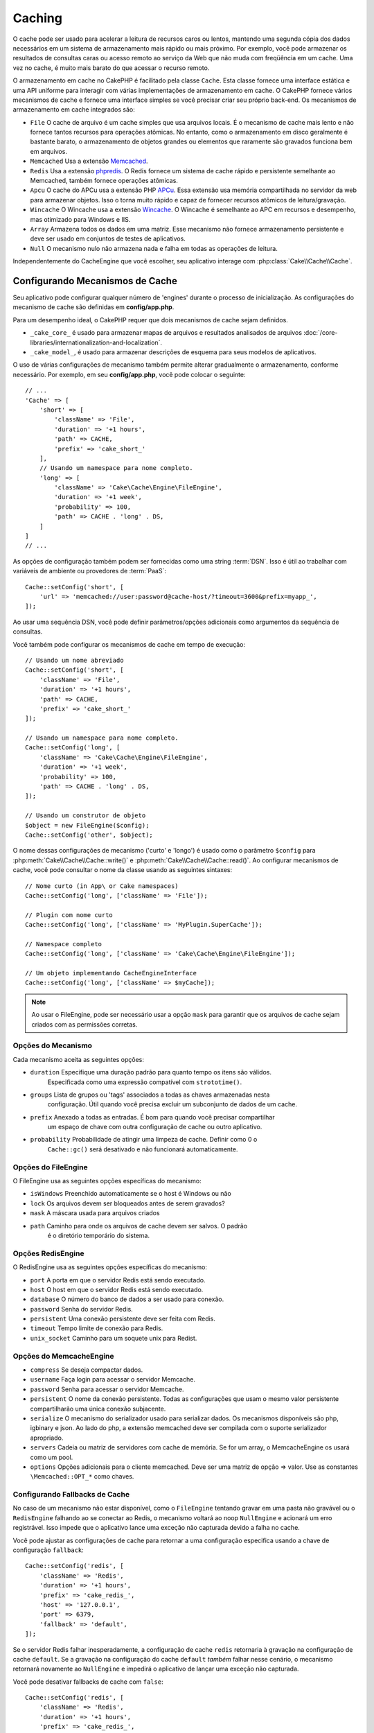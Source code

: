 Caching
#######

.. php:namespace::  Cake\Cache

.. php:class:: Cache

O cache pode ser usado para acelerar a leitura de recursos caros ou lentos, 
mantendo uma segunda cópia dos dados necessários em um sistema de armazenamento 
mais rápido ou mais próximo. Por exemplo, você pode armazenar os resultados de 
consultas caras ou acesso remoto ao serviço da Web que não muda com freqüência 
em um cache. Uma vez no cache, é muito mais barato do que acessar o recurso remoto.

O armazenamento em cache no CakePHP é facilitado pela classe ``Cache``. Esta 
classe fornece uma interface estática e uma API uniforme para interagir com 
várias implementações de armazenamento em cache. O CakePHP fornece vários 
mecanismos de cache e fornece uma interface simples se você precisar criar 
seu próprio back-end. Os mecanismos de armazenamento em cache integrados são:

* ``File`` O cache de arquivo é um cache simples que usa arquivos locais. 
  É o mecanismo de cache mais lento e não fornece tantos recursos para operações 
  atômicas. No entanto, como o armazenamento em disco geralmente é bastante barato, 
  o armazenamento de objetos grandes ou elementos que raramente são gravados 
  funciona bem em arquivos.
* ``Memcached`` Usa a extensão `Memcached <http://php.net/memcached>`_.
* ``Redis`` Usa a extensão `phpredis <https://github.com/nicolasff/phpredis>`_. O 
  Redis fornece um sistema de cache rápido e persistente semelhante ao Memcached, 
  também fornece operações atômicas.
* ``Apcu`` O cache do APCu usa a extensão PHP `APCu <http://php.net/apcu>`_. Essa 
  extensão usa memória compartilhada no servidor da web para armazenar objetos. 
  Isso o torna muito rápido e capaz de fornecer recursos atômicos de leitura/gravação.
* ``Wincache`` O Wincache usa a extensão `Wincache <http://php.net/wincache>`_. 
  O Wincache é semelhante ao APC em recursos e desempenho, mas otimizado para 
  Windows e IIS.
* ``Array`` Armazena todos os dados em uma matriz. Esse mecanismo não fornece 
  armazenamento persistente e deve ser usado em conjuntos de testes de aplicativos.
* ``Null`` O mecanismo nulo não armazena nada e falha em todas as operações de leitura. 

Independentemente do CacheEngine que você escolher, seu aplicativo interage com
:php:class:`Cake\\Cache\\Cache`.

.. _cache-configuration:

Configurando Mecanismos de Cache
================================

.. php:staticmethod:: setConfig($key, $config = null)

Seu aplicativo pode configurar qualquer número de 'engines' durante o processo de inicialização. 
As configurações do mecanismo de cache são definidas em **config/app.php**.

Para um desempenho ideal, o CakePHP requer que dois mecanismos de cache sejam definidos.

* ``_cake_core_`` é usado para armazenar mapas de arquivos e resultados analisados de 
  arquivos :doc:`/core-libraries/internationalization-and-localization`.
* ``_cake_model_``, é usado para armazenar descrições de esquema para seus modelos de 
  aplicativos.

O uso de várias configurações de mecanismo também permite alterar gradualmente o armazenamento, 
conforme necessário. Por exemplo, em seu **config/app.php**, você pode colocar o seguinte::

    // ...
    'Cache' => [
        'short' => [
            'className' => 'File',
            'duration' => '+1 hours',
            'path' => CACHE,
            'prefix' => 'cake_short_'
        ],
        // Usando um namespace para nome completo.
        'long' => [
            'className' => 'Cake\Cache\Engine\FileEngine',
            'duration' => '+1 week',
            'probability' => 100,
            'path' => CACHE . 'long' . DS,
        ]
    ]
    // ...

As opções de configuração também podem ser fornecidas como uma string :term:`DSN`. 
Isso é útil ao trabalhar com variáveis de ambiente ou provedores de :term:`PaaS`::

    Cache::setConfig('short', [
        'url' => 'memcached://user:password@cache-host/?timeout=3600&prefix=myapp_',
    ]);

Ao usar uma sequência DSN, você pode definir parâmetros/opções adicionais como 
argumentos da sequência de consultas.

Você também pode configurar os mecanismos de cache em tempo de execução::

    // Usando um nome abreviado
    Cache::setConfig('short', [
        'className' => 'File',
        'duration' => '+1 hours',
        'path' => CACHE,
        'prefix' => 'cake_short_'
    ]);

    // Usando um namespace para nome completo.
    Cache::setConfig('long', [
        'className' => 'Cake\Cache\Engine\FileEngine',
        'duration' => '+1 week',
        'probability' => 100,
        'path' => CACHE . 'long' . DS,
    ]);

    // Usando um construtor de objeto
    $object = new FileEngine($config);
    Cache::setConfig('other', $object);

O nome dessas configurações de mecanismo ('curto' e 'longo') é usado como o parâmetro ``$config`` 
para :php:meth:`Cake\\Cache\\Cache::write()` e :php:meth:`Cake\\Cache\\Cache::read()`. Ao configurar 
mecanismos de cache, você pode consultar o nome da classe usando as seguintes sintaxes::

    // Nome curto (in App\ or Cake namespaces)
    Cache::setConfig('long', ['className' => 'File']);

    // Plugin com nome curto
    Cache::setConfig('long', ['className' => 'MyPlugin.SuperCache']);

    // Namespace completo
    Cache::setConfig('long', ['className' => 'Cake\Cache\Engine\FileEngine']);

    // Um objeto implementando CacheEngineInterface
    Cache::setConfig('long', ['className' => $myCache]);

.. note::

    Ao usar o FileEngine, pode ser necessário usar a opção ``mask`` para 
    garantir que os arquivos de cache sejam criados com as permissões corretas.

Opções do Mecanismo
-------------------

Cada mecanismo aceita as seguintes opções:

* ``duration`` Especifique uma duração padrão para quanto tempo os itens são válidos. 
   Especificada como uma expressão compatível com ``strototime()``.
* ``groups`` Lista de grupos ou 'tags' associados a todas as chaves armazenadas nesta 
   configuração. Útil quando você precisa excluir um subconjunto de dados de um cache.
* ``prefix`` Anexado a todas as entradas. É bom para quando você precisar compartilhar 
   um espaço de chave com outra configuração de cache ou outro aplicativo.
* ``probability`` Probabilidade de atingir uma limpeza de cache. Definir como 0 o
   ``Cache::gc()`` será desativado e não funcionará automaticamente.

Opções do FileEngine
--------------------

O FileEngine usa as seguintes opções específicas do mecanismo:

* ``isWindows`` Preenchido automaticamente se o host é Windows ou não
* ``lock`` Os arquivos devem ser bloqueados antes de serem gravados?
* ``mask`` A máscara usada para arquivos criados
* ``path`` Caminho para onde os arquivos de cache devem ser salvos. O padrão 
   é o diretório temporário do sistema.

Opções RedisEngine
------------------

O RedisEngine usa as seguintes opções específicas do mecanismo:

* ``port`` A porta em que o servidor Redis está sendo executado.
* ``host`` O host em que o servidor Redis está sendo executado.
* ``database`` O número do banco de dados a ser usado para conexão.
* ``password`` Senha do servidor Redis.
* ``persistent`` Uma conexão persistente deve ser feita com Redis.
* ``timeout`` Tempo limite de conexão para Redis.
* ``unix_socket`` Caminho para um soquete unix para Redist.

Opções do MemcacheEngine 
------------------------

- ``compress`` Se deseja compactar dados.
- ``username`` Faça login para acessar o servidor Memcache.
- ``password`` Senha para acessar o servidor Memcache.
- ``persistent`` O nome da conexão persistente. Todas as configurações 
  que usam o mesmo valor persistente compartilharão uma única conexão subjacente.
- ``serialize`` O mecanismo do serializador usado para serializar dados. Os mecanismos disponíveis são php, 
  igbinary e json. Ao lado do php, a extensão memcached deve ser compilada com o suporte serializador apropriado.
- ``servers`` Cadeia ou matriz de servidores com cache de memória. Se for um array, 
  o MemcacheEngine os usará como um pool.
- ``options`` Opções adicionais para o cliente memcached. Deve ser uma matriz de opção => valor. 
  Use as constantes ``\Memcached::OPT_*`` como chaves.

.. _cache-configuration-fallback:

Configurando Fallbacks de Cache
-------------------------------

No caso de um mecanismo não estar disponível, como o ``FileEngine`` tentando 
gravar em uma pasta não gravável ou o ``RedisEngine`` falhando ao se conectar 
ao Redis, o mecanismo voltará ao noop ``NullEngine`` e acionará um erro registrável. 
Isso impede que o aplicativo lance uma exceção não capturada devido a falha no cache.

Você pode ajustar as configurações de cache para retornar a uma configuração especifica 
usando a chave de configuração ``fallback``::

    Cache::setConfig('redis', [
        'className' => 'Redis',
        'duration' => '+1 hours',
        'prefix' => 'cake_redis_',
        'host' => '127.0.0.1',
        'port' => 6379,
        'fallback' => 'default',
    ]);

Se o servidor Redis falhar inesperadamente, a configuração de cache ``redis`` 
retornaria à gravação na configuração de cache ``default``. Se a gravação na 
configuração do cache ``default`` *também* falhar nesse cenário, o mecanismo 
retornará novamente ao ``NullEngine`` e impedirá o aplicativo de lançar uma 
exceção não capturada.

Você pode desativar fallbacks de cache com ``false``::

    Cache::setConfig('redis', [
        'className' => 'Redis',
        'duration' => '+1 hours',
        'prefix' => 'cake_redis_',
        'host' => '127.0.0.1',
        'port' => 6379,
        'fallback' => false
    ]);

Quando não houver falhas no cache de fallback, serão geradas exceções.

Remoção de Mecanismos de Cache Configurados
-------------------------------------------

.. php:staticmethod:: drop($key)

Depois que uma configuração é criada, você não pode alterá-la. Em vez disso, você 
deve descartar a configuração e recriá-la usando :php:meth:`Cake\\Cache\\Cache::drop()` e
:php:meth:`Cake\\Cache\\Cache::setConfig()`. Descartar um mecanismo de cache 
removerá a configuração e destruirá o adaptador, se ele tiver sido construído.

Gravando em um Cache
====================

.. php:staticmethod:: write($key, $value, $config = 'default')

``Cache::write()`` gravará um $valor no cache. Você pode ler ou 
excluir esse valor posteriormente consultando-o com ``$key``. 
Você pode especificar uma configuração opcional para armazenar o 
cache também. Se nenhum ``$config`` for especificado, o padrão 
será usado. ``Cache::write()`` pode armazenar qualquer tipo 
de objeto e é ideal para armazenar resultados de descobertas de 
modelos::

    if (($posts = Cache::read('posts')) === false) {
        $posts = $someService->getAllPosts();
        Cache::write('posts', $posts);
    }

Usando ``Cache::write()`` e ``Cache::read()`` irá reduzir o 
número de viagens feitas ao banco de dados para buscar postagens.

.. note::

    Se você planeja armazenar em cache o resultado de consultas feitas com o 
    ORM do CakePHP, é melhor usar os recursos de cache internos do objeto Query, 
    conforme descrito na seção :ref:`caching-query-results`

Escrevendo Várias Chaves de uma só Vez
--------------------------------------

.. php:staticmethod:: writeMany($data, $config = 'default')

Você pode precisar escrever várias chaves de cache de uma só vez. Embora você 
possa usar várias chamadas para ``write()``, ``writeMany()`` permite que 
o CakePHP use APIs de armazenamento mais eficientes, quando disponíveis. Por exemplo, 
usando ``writeMany()`` salve várias conexões de rede ao usar o Memcached::

    $result = Cache::writeMany([
        'article-' . $slug => $article,
        'article-' . $slug . '-comments' => $comments
    ]);

    // $result poderá conter
    ['article-first-post' => true, 'article-first-post-comments' => true]

Armazenamento em Cache de Leitura
---------------------------------

.. php:staticmethod:: remember($key, $callable, $config = 'default')

Esse recurso facilita o armazenamento em cache de leitura. Se a chave de 
cache nomeada existir, ela será retornada. Se a chave não existir, a chamada 
será invocada e os resultados armazenados no cache da chave fornecida.

Por exemplo, você desejará armazenar em cache os resultados de chamadas 
de serviço remoto. Você pode usar ``remember()`` para simplificar::

    class IssueService
    {
        public function allIssues($repo)
        {
            return Cache::remember($repo . '-issues', function () use ($repo) {
                return $this->fetchAll($repo);
            });
        }
    }

Lendo de um Cache
=================

.. php:staticmethod:: read($key, $config = 'default')

``Cache::read()`` é usado para ler o valor em cache armazenado em ``$key``
do ``$config``. Se ``$config`` for nulo, a configuração padrão será usada. 
``Cache::read()`` retornará o valor em cache se for um cache válido ou 
``false`` se o cache expirou ou não existe. O conteúdo do cache pode ser 
avaliado como falso, portanto, use os operadores de comparação estritos: 
``===`` ou ``!==``.

Por exemplo::

    $cloud = Cache::read('cloud');
    if ($cloud !== false) {
        return $cloud;
    }

    // Gere dados na nuvem
    // ...

    // Armazenar dados no cache
    Cache::write('cloud', $cloud);

    return $cloud;

Ou, se você estiver usando outra configuração de cache chamada ``short``, 
poderá especificá-la nas chamadas ``Cache::read()`` e ``Cache::write()``, 
conforme abaixo::

    // Leia a chave "cloud", mas a partir da configuração curta em vez do padrão

    $cloud = Cache::read('cloud', 'short');
    if ($cloud !== false) {
        return $cloud;
    }

    // Gere dados na nuvem
    // ...

    // Armazene dados no cache, usando a configuração de cache "short" em vez do padrão
    Cache::write('cloud', $cloud, 'short');

    return $cloud;

Lendo Várias Chaves de uma só Vez
---------------------------------

.. php:staticmethod:: readMany($keys, $config = 'default')

Depois de escrever várias chaves ao mesmo tempo, você provavelmente também as lerá. 
Embora você possa usar várias chamadas para ``read()``, ``readMany()`` permite 
que o CakePHP use APIs de armazenamento mais eficientes, quando disponíveis. Por 
exemplo, usando ``readMany()`` salve várias conexões de rede ao usar o Memcached::

    $result = Cache::readMany([
        'article-' . $slug,
        'article-' . $slug . '-comments'
    ]);
    // $result poderá conter
    ['article-first-post' => '...', 'article-first-post-comments' => '...']

Exclusão de um Cache
====================

.. php:staticmethod:: delete($key, $config = 'default')

``Cache::delete()`` permitirá remover completamente um objeto em cache da loja::

    // Remove uma chave
    Cache::delete('my_key');

Exclusão de Várias Chaves de uma só Vez
---------------------------------------

.. php:staticmethod:: deleteMany($keys, $config = 'default')

Depois de escrever várias chaves de uma vez, você pode excluí-las. Embora 
você possa usar várias chamadas para ``delete()``, ``deleteMany()`` 
permite que o CakePHP use APIs de armazenamento mais eficientes, quando 
disponíveis. Por exemplo, usando ``deleteMany()`` remove várias conexões 
de rede ao usar o Memcached::

    $result = Cache::deleteMany([
        'article-' . $slug,
        'article-' . $slug . '-comments'
    ]);
    // $result conterá
    ['article-first-post' => true, 'article-first-post-comments' => true]

Limpando Dados em Cache
=======================

.. php:staticmethod:: clear($check, $config = 'default')

Destrua todos os valores em cache para uma configuração de cache. Em mecanismos 
como: Apcu, Memcached e Wincache, o prefixo da configuração do cache é usado 
para remover as entradas do cache. Verifique se diferentes configurações de 
cache têm prefixos diferentes::

    // Limpa apenas as chaves expiradas.
    Cache::clear(true);

    // Limpará todas as chaves.
    Cache::clear(false);

.. note::

    Como o APCu e o Wincache usam caches isolados para servidor da web e CLI, 
    eles devem ser limpos separadamente (a CLI não pode limpar o servidor da web e vice-versa).

Usando Cache para Armazenar Contadores
======================================

.. php:staticmethod:: increment($key, $offset = 1, $config = 'default')

.. php:staticmethod:: decrement($key, $offset = 1, $config = 'default')

Os contadores no seu aplicativo são bons candidatos para armazenamento em cache. 
Como exemplo, uma contagem regressiva simples para os 'slots' restantes em uma
disputa pode ser armazenada no cache. A classe Cache expõe maneiras atômicas 
de aumentar/diminuir os valores dos contadores de maneira fácil. As operações 
atômicas são importantes para esses valores, pois reduzem o risco de contenção e 
a capacidade de dois usuários reduzirem simultaneamente o valor em um, resultando 
em um valor incorreto.

Depois de definir um valor inteiro, você pode manipulá-lo usando ``increment()`` e ``decrement()``::

    Cache::write('initial_count', 10);

    // Decrementa
    Cache::decrement('initial_count');

    // Ou
    Cache::increment('initial_count');

.. note::

    Incrementar e decrementar não funcionam com o FileEngine. 
    Você deve usar APCu, Wincache, Redis ou Memcached.

Usando o Cache para Armazenar Resultados Comuns de Consulta
===========================================================

Você pode melhorar bastante o desempenho do seu aplicativo colocando resultados 
que raramente mudam ou estão sujeitos a leituras pesadas no cache. Um exemplo 
perfeito disso são os resultados de :php:meth:`Cake\\ORM\\Table::find()`. O objeto 
Query permite armazenar resultados em cache usando o método ``cache()``. Veja a seção 
:ref:`caching-query-results` para mais informações.

Usando Grupos
=============

Às vezes, você deseja marcar várias entradas de cache para pertencer a determinado 
grupo ou namespace. Esse é um requisito comum para chaves de invalidação em 
massa sempre que algumas informações são alteradas e são compartilhadas entre todas 
as entradas no mesmo grupo. Isso é possível declarando os grupos na configuração de cache::

    Cache::setConfig('site_home', [
        'className' => 'Redis',
        'duration' => '+999 days',
        'groups' => ['comment', 'article']
    ]);

.. php:method:: clearGroup($group, $config = 'default')

Digamos que você deseja armazenar o HTML gerado para sua página inicial no cache, 
mas também deseja invalidá-lo automaticamente sempre que um comentário ou postagem 
for adicionado ao seu banco de dados. Adicionando os grupos ``comment`` e ``article``, 
identificamos efetivamente qualquer chave armazenada nessa configuração de cache com os 
dois nomes de grupos.

Por exemplo, sempre que uma nova postagem é adicionada, poderíamos dizer ao mecanismo de 
cache para remover todas as entradas associadas ao grupo ``article``::

    // src/Model/Table/ArticlesTable.php
    public function afterSave($event, $entity, $options = [])
    {
        if ($entity->isNew()) {
            Cache::clearGroup('article', 'site_home');
        }
    }

.. php:staticmethod:: groupConfigs($group = null)

``groupConfigs()`` pode ser usado para recuperar o mapeamento 
entre o grupo e as configurações, ou seja: ter o mesmo grupo::

    // src/Model/Table/ArticlesTable.php

    /**
     * Uma variação do exemplo anterior que limpa todas as 
     * configurações de cache com o mesmo grupo
     */
    public function afterSave($event, $entity, $options = [])
    {
        if ($entity->isNew()) {
            $configs = Cache::groupConfigs('article');
            foreach ($configs['article'] as $config) {
                Cache::clearGroup('article', $config);
            }
        }
    }

Os grupos são compartilhados em todas as configurações de cache usando o 
mesmo mecanismo e o mesmo prefixo. Se você estiver usando grupos e quiser 
tirar proveito da exclusão do grupo, escolha um prefixo comum para todas 
as suas configurações.

Ativar ou Desativar Globalmente o Cache
=======================================

.. php:staticmethod:: disable()

Pode ser necessário desativar todas as leituras e gravações do cache ao tentar 
descobrir problemas relacionados à expiração do cache. Você pode fazer isso 
usando ``enable()`` e ``disable()``::

    // Desative todas as leituras de cache e gravações de cache.
    Cache::disable();

Uma vez desativado, todas as leituras e gravações retornarão ``null``.

.. php:staticmethod:: enable()

Uma vez desativado, você pode usar ``enable()`` para reativar o cache::

    // Reative todas as leituras e gravações do cache.
    Cache::enable();

.. php:staticmethod:: enabled()

Se você precisar verificar o estado do cache, poderá usar ``enabled()``.

Criando um Mecanismo de Cache
=============================

Você pode fornecer mecanismos personalizados de ``Cache`` em ``App\Cache\Engine``, 
bem como em plugins usando ``$plugin\Cache\Engine``. Os mecanismos de cache devem 
estar em um diretório de cache. Se você tivesse um mecanismo de cache chamado 
``MyCustomCacheEngine``, ele seria colocado em **src/Cache/Engine/MyCustomCacheEngine.php**. 
Ou em **plugins/MyPlugin/src/Cache/Engine/MyCustomCacheEngine.php** como parte de um plug-in.
As configurações de cache dos plugins precisam usar a sintaxe de pontos do plug-in::

    Cache::setConfig('custom', [
        'className' => 'MyPlugin.MyCustomCache',
        // ...
    ]);

Os mecanismos de cache personalizado devem estender :php:class:`Cake\\Cache\\CacheEngine`, 
que define vários métodos abstratos, além de fornecer alguns métodos de inicialização.

A API necessária para um CacheEngine é

.. php:class:: CacheEngine

    A classe base para todos os mecanismos de cache usados com o Cache.

.. php:method:: write($key, $value)

    :return: boolean para sucesso.

    Escreva o valor de uma chave no cache, retorna ``true`` se os dados 
    foram armazenados em cache com sucesso, ``false`` em caso de falha.

.. php:method:: read($key)

    :return: O valor em cache ou ``false`` para falha.

    Leia uma chave do cache. Retorne ``false`` para indicar 
    que a entrada expirou ou não existe.

.. php:method:: delete($key)

    :return: Booleano ``true`` para sucesso.

    Exclua uma chave do cache. Retorne ``false`` para indicar que a 
    entrada não existia ou não pôde ser excluída.

.. php:method:: clear($check)

    :return: Booleano ``true`` para sucesso.

    Exclua todas as chaves do cache. Se $check for ``true``, você deve 
    validar se cada valor realmente expirou.

.. php:method:: clearGroup($group)

    :return: Booleano ``true`` para sucesso.

    Exclua todas as chaves do cache pertencentes ao mesmo grupo.

.. php:method:: decrement($key, $offset = 1)

    :return: Booleano ``true`` para sucesso.

    Decrementar um número na chave e retorna o valor decrementado

.. php:method:: increment($key, $offset = 1)

    :return: Booleano ``true`` para sucesso.

    Incremente um número abaixo da chave e retorna valor incrementado

.. meta::
    :title lang=pt: Cache
    :keywords lang=pt-br: uniforme api,cache engine,sistema de cache,operacoes atomicas,php class,armazenamento em disco,metodos estaicos,extensao php,consistencia,recursos similares,apcu,apc,memcache,consultas,cakephp,elementos,servidores,memoria
